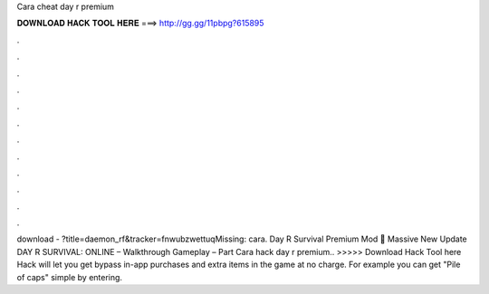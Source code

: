 Cara cheat day r premium

𝐃𝐎𝐖𝐍𝐋𝐎𝐀𝐃 𝐇𝐀𝐂𝐊 𝐓𝐎𝐎𝐋 𝐇𝐄𝐑𝐄 ===> http://gg.gg/11pbpg?615895

.

.

.

.

.

.

.

.

.

.

.

.

download - ?title=daemon_rf&tracker=fnwubzwettuqMissing: cara. Day R Survival Premium Mod 😤 Massive New Update DAY R SURVIVAL: ONLINE – Walkthrough Gameplay – Part  Cara hack day r premium.. >>>>> Download Hack Tool here Hack will let you get bypass in-app purchases and extra items in the game at no charge. For example you can get "Pile of caps" simple by entering.